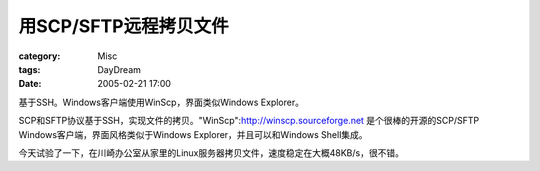 ##############################
用SCP/SFTP远程拷贝文件
##############################
:category: Misc
:tags: DayDream
:date: 2005-02-21 17:00



基于SSH。Windows客户端使用WinScp，界面类似Windows Explorer。

SCP和SFTP协议基于SSH，实现文件的拷贝。"WinScp":http://winscp.sourceforge.net 是个很棒的开源的SCP/SFTP Windows客户端，界面风格类似于Windows Explorer，并且可以和Windows Shell集成。

今天试验了一下，在川崎办公室从家里的Linux服务器拷贝文件，速度稳定在大概48KB/s，很不错。